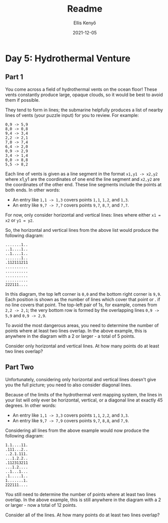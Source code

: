 #+title: Readme
#+author: Ellis Kenyő
#+date: 2021-12-05
#+latex_class: chameleon

* Day 5: Hydrothermal Venture
** Part 1

You come across a field of hydrothermal vents on the ocean floor! These vents constantly produce large, opaque clouds, so it would be best to avoid them if possible.

They tend to form in lines; the submarine helpfully produces a list of nearby lines of vents (your puzzle input) for you to review. For example:

#+begin_src
0,9 -> 5,9
8,0 -> 0,8
9,4 -> 3,4
2,2 -> 2,1
7,0 -> 7,4
6,4 -> 2,0
0,9 -> 2,9
3,4 -> 1,4
0,0 -> 8,8
5,5 -> 8,2
#+end_src

Each line of vents is given as a line segment in the format =x1,y1 -> x2,y2= where x1,y1 are the coordinates of one end the line segment and =x2,y2= are the coordinates of the other end. These line segments include the points at both ends. In other words:

- An entry like =1,1 -> 1,3= covers points =1,1=, =1,2=, and =1,3=.
- An entry like =9,7 -> 7,7= covers points =9,7=, =8,7=, and =7,7=.

For now, only consider horizontal and vertical lines: lines where either =x1 = x2= or =y1 = y2=.

So, the horizontal and vertical lines from the above list would produce the following diagram:

#+begin_src
.......1..
..1....1..
..1....1..
.......1..
.112111211
..........
..........
..........
..........
222111....
#+end_src

In this diagram, the top left corner is =0,0= and the bottom right corner is =9,9=. Each position is shown as the number of lines which cover that point or . if no line covers that point. The top-left pair of 1s, for example, comes from =2,2 -> 2,1=; the very bottom row is formed by the overlapping lines =0,9 -> 5,9= and =0,9 -> 2,9=.

To avoid the most dangerous areas, you need to determine the number of points where at least two lines overlap. In the above example, this is anywhere in the diagram with a 2 or larger - a total of 5 points.

Consider only horizontal and vertical lines. At how many points do at least two lines overlap?

** Part Two

Unfortunately, considering only horizontal and vertical lines doesn't give you the full picture; you need to also consider diagonal lines.

Because of the limits of the hydrothermal vent mapping system, the lines in your list will only ever be horizontal, vertical, or a diagonal line at exactly 45 degrees. In other words:

- An entry like =1,1 -> 3,3= covers points =1,1=, =2,2=, and =3,3=.
- An entry like =9,7 -> 7,9= covers points =9,7=, =8,8=, and =7,9=.

Considering all lines from the above example would now produce the following diagram:

#+begin_src
1.1....11.
.111...2..
..2.1.111.
...1.2.2..
.112313211
...1.2....
..1...1...
.1.....1..
1.......1.
222111....
#+end_src

You still need to determine the number of points where at least two lines overlap. In the above example, this is still anywhere in the diagram with a 2 or larger - now a total of 12 points.

Consider all of the lines. At how many points do at least two lines overlap?
